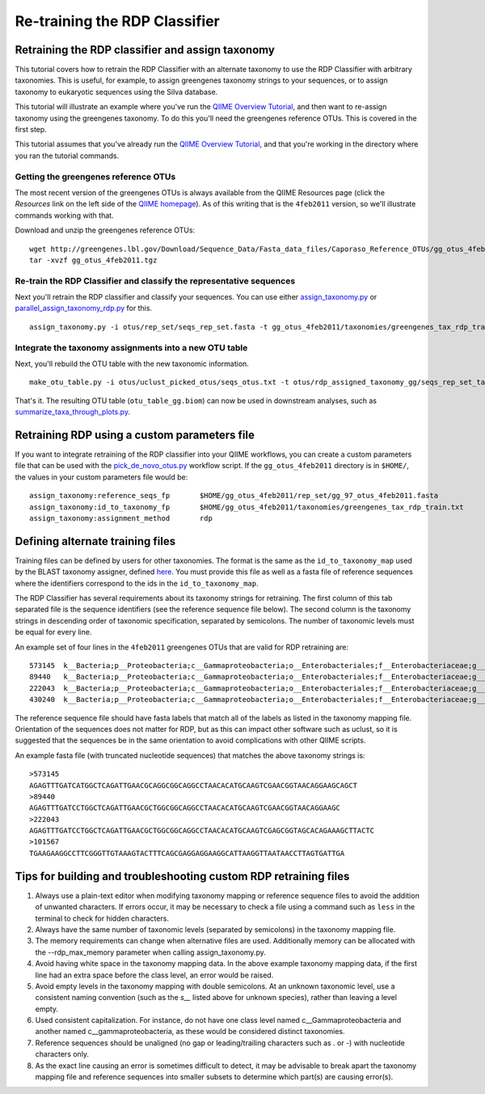 .. _retraining_rdp:

==============================
Re-training the RDP Classifier
==============================

Retraining the RDP classifier and assign taxonomy
=================================================

This tutorial covers how to retrain the RDP Classifier with an alternate taxonomy to use the RDP Classifier with arbitrary taxonomies. This is useful, for example, to assign greengenes taxonomy strings to your sequences, or to assign taxonomy to eukaryotic sequences using the Silva database.

This tutorial will illustrate an example where you've run the `QIIME Overview Tutorial <../tutorials/tutorial.html>`_, and then want to re-assign taxonomy using the greengenes taxonomy. To do this you'll need the greengenes reference OTUs. This is covered in the first step.

This tutorial assumes that you've already run the `QIIME Overview Tutorial <../tutorials/tutorial.html>`_, and that you're working in the directory where you ran the tutorial commands.

Getting the greengenes reference OTUs
-------------------------------------

The most recent version of the greengenes OTUs is always available from the QIIME Resources page (click the *Resources* link on the left side of the `QIIME homepage <http://www.qiime.org>`_). As of this writing that is the ``4feb2011`` version, so we'll illustrate commands working with that. 

Download and unzip the greengenes reference OTUs::

	wget http://greengenes.lbl.gov/Download/Sequence_Data/Fasta_data_files/Caporaso_Reference_OTUs/gg_otus_4feb2011.tgz
	tar -xvzf gg_otus_4feb2011.tgz

Re-train the RDP Classifier and classify the representative sequences
---------------------------------------------------------------------

Next you'll retrain the RDP classifier and classify your sequences. You can use either `assign_taxonomy.py <../scripts/assign_taxonomy.html>`_ or `parallel_assign_taxonomy_rdp.py <../scripts/parallel_assign_taxonomy_rdp.html>`_ for this.

::

	assign_taxonomy.py -i otus/rep_set/seqs_rep_set.fasta -t gg_otus_4feb2011/taxonomies/greengenes_tax_rdp_train.txt -r gg_otus_4feb2011/rep_set/gg_97_otus_4feb2011.fasta -o otus/rdp_assigned_taxonomy_gg/ -m rdp
	
Integrate the taxonomy assignments into a new OTU table
-------------------------------------------------------

Next, you'll rebuild the OTU table with the new taxonomic information.

::

	make_otu_table.py -i otus/uclust_picked_otus/seqs_otus.txt -t otus/rdp_assigned_taxonomy_gg/seqs_rep_set_tax_assignments.txt -o otus/otu_table_gg.biom

That's it. The resulting OTU table (``otu_table_gg.biom``) can now be used in downstream analyses, such as `summarize_taxa_through_plots.py <../scripts/summarize_taxa_through_plots.html>`_.


Retraining RDP using a custom parameters file
=============================================

If you want to integrate retraining of the RDP classifier into your QIIME workflows, you can create a custom parameters file that can be used with the `pick_de_novo_otus.py <../scripts/pick_de_novo_otus.html>`_ workflow script. If the ``gg_otus_4feb2011`` directory is in ``$HOME/``, the values in your custom parameters file would be::

	assign_taxonomy:reference_seqs_fp	$HOME/gg_otus_4feb2011/rep_set/gg_97_otus_4feb2011.fasta
	assign_taxonomy:id_to_taxonomy_fp	$HOME/gg_otus_4feb2011/taxonomies/greengenes_tax_rdp_train.txt
	assign_taxonomy:assignment_method	rdp


Defining alternate training files
=================================

Training files can be defined by users for other taxonomies. The format is the same as the ``id_to_taxonomy_map`` used by the BLAST taxonomy assigner, defined `here <../documentation/file_formats.html#sequence-id-to-taxonomy-mapping-files>`_. You must provide this file as well as a fasta file of reference sequences where the identifiers correspond to the ids in the ``id_to_taxonomy_map``.

The RDP Classifier has several requirements about its taxonomy strings for retraining.  The first column of this tab separated file is the sequence identifiers (see the reference sequence file below).  The second column is the taxonomy strings in descending order of taxonomic specification, separated by semicolons.  The number of taxonomic levels must be equal for every line.

An example set of four lines in the ``4feb2011`` greengenes OTUs that are valid for RDP retraining are::

	573145	k__Bacteria;p__Proteobacteria;c__Gammaproteobacteria;o__Enterobacteriales;f__Enterobacteriaceae;g__Escherichia;s__
	89440	k__Bacteria;p__Proteobacteria;c__Gammaproteobacteria;o__Enterobacteriales;f__Enterobacteriaceae;g__Escherichia;s__
	222043	k__Bacteria;p__Proteobacteria;c__Gammaproteobacteria;o__Enterobacteriales;f__Enterobacteriaceae;g__Raoultella;s__Raoultellaornithinolytica
	430240	k__Bacteria;p__Proteobacteria;c__Gammaproteobacteria;o__Enterobacteriales;f__Enterobacteriaceae;g__Serratia;s__Serratiamarcescens
	
The reference sequence file should have fasta labels that match all of the labels as listed in the taxonomy mapping file.  Orientation of the sequences does not matter for RDP, but as this can impact other software such as uclust, so it is suggested that the sequences be in the same orientation to avoid complications with other QIIME scripts.

An example fasta file (with truncated nucleotide sequences) that matches the above taxonomy strings is::

	>573145
	AGAGTTTGATCATGGCTCAGATTGAACGCAGGCGGCAGGCCTAACACATGCAAGTCGAACGGTAACAGGAAGCAGCT
	>89440
	AGAGTTTGATCCTGGCTCAGATTGAACGCTGGCGGCAGGCCTAACACATGCAAGTCGAACGGTAACAGGAAGC
	>222043
	AGAGTTTGATCCTGGCTCAGATTGAACGCTGGCGGCAGGCCTAACACATGCAAGTCGAGCGGTAGCACAGAAAGCTTACTC
	>101567
	TGAAGAAGGCCTTCGGGTTGTAAAGTACTTTCAGCGAGGAGGAAGGCATTAAGGTTAATAACCTTAGTGATTGA
	
Tips for building and troubleshooting custom RDP retraining files
=================================================================

1.  Always use a plain-text editor when modifying taxonomy mapping or reference sequence files to avoid the addition of unwanted characters.  If errors occur, it may be necessary to check a file using a command such as ``less`` in the terminal to check for hidden characters.
2.  Always have the same number of taxonomic levels (separated by semicolons) in the taxonomy mapping file.
3.  The memory requirements can change when alternative files are used.  Additionally memory can be allocated with the --rdp_max_memory parameter when calling assign_taxonomy.py.
4.  Avoid having white space in the taxonomy mapping data.  In the above example taxonomy mapping data, if the first line had an extra space before the class level, an error would be raised.
5.  Avoid empty levels in the taxonomy mapping with double semicolons.  At an unknown taxonomic level, use a consistent naming convention (such as the `s__` listed above for unknown species), rather than leaving a level empty.
6.  Used consistent capitalization.  For instance, do not have one class level named c__Gammaproteobacteria and another named c__gammaproteobacteria, as these would be considered distinct taxonomies.
7.  Reference sequences should be unaligned (no gap or leading/trailing characters such as . or -) with nucleotide characters only.
8.  As the exact line causing an error is sometimes difficult to detect, it may be advisable to break apart the taxonomy mapping file and reference sequences into smaller subsets to determine which part(s) are causing error(s).
